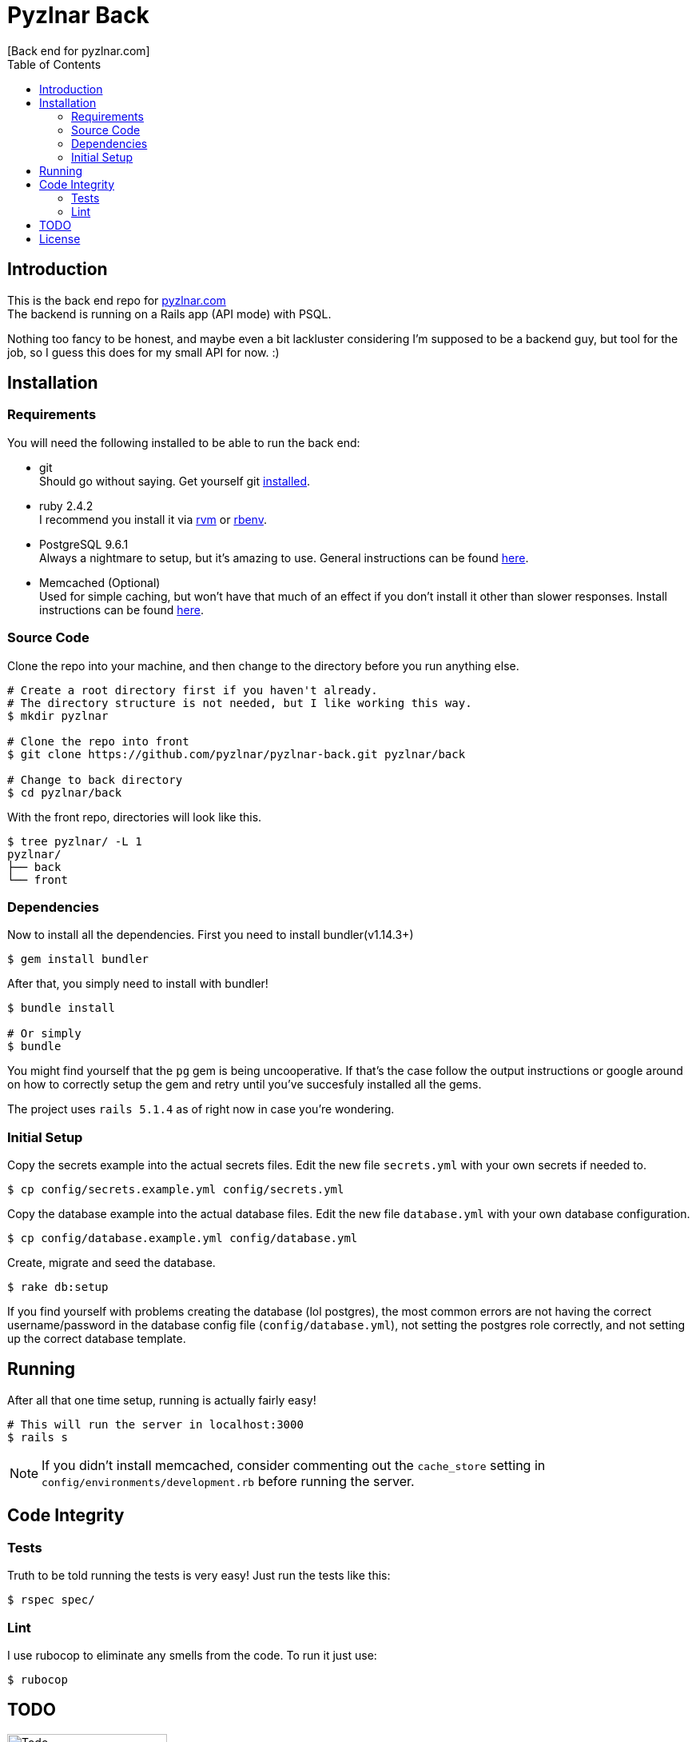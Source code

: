 // Asciidoctor Source
// Pyzlnar Back README
//
// Original author:
// - Pyzlnar
//
// Notes:
//  Compile with: $ asciidoctor README.adoc

= Pyzlnar Back
[Back end for pyzlnar.com]
:toc:
:showtitle:

== Introduction

This is the back end repo for link:https://pyzlnar.com[pyzlnar.com] +
The backend is running on a Rails app (API mode) with PSQL.

Nothing too fancy to be honest, and maybe even a bit lackluster considering I'm
supposed to be a backend guy, but tool for the job, so I guess this does for my
small API for now. :)

== Installation

=== Requirements

You will need the following installed to be able to run the back end:

* git +
  Should go without saying. Get yourself git
  link:https://git-scm.com/book/en/v2/Getting-Started-Installing-Git[installed].
* ruby 2.4.2 +
  I recommend you install it via link:https://rvm.io/rvm/install[rvm] or
  link:https://github.com/rbenv/rbenv#installation[rbenv].
* PostgreSQL 9.6.1 +
  Always a nightmare to setup, but it's amazing to use. General instructions can
  be found link:https://www.postgresql.org/download/[here].
* Memcached (Optional) +
  Used for simple caching, but won't have that much of an effect if you don't
  install it other than slower responses. Install instructions can be found
  link:https://github.com/memcached/memcached/wiki/Install[here]. +

=== Source Code

Clone the repo into your machine, and then change to the directory before you
run anything else.

[source, bash]
----
# Create a root directory first if you haven't already.
# The directory structure is not needed, but I like working this way.
$ mkdir pyzlnar

# Clone the repo into front
$ git clone https://github.com/pyzlnar/pyzlnar-back.git pyzlnar/back

# Change to back directory
$ cd pyzlnar/back
----

With the front repo, directories will look like this.

[source, bash]
----
$ tree pyzlnar/ -L 1
pyzlnar/
├── back
└── front
----

=== Dependencies

Now to install all the dependencies. First you need to install bundler(v1.14.3+)

[source,bash]
----
$ gem install bundler
----

After that, you simply need to install with bundler!

[source,bash]
----
$ bundle install

# Or simply
$ bundle
----

You might find yourself that the `pg` gem is being uncooperative. If that's the
case follow the output instructions or google around on how to correctly setup
the gem and retry until you've succesfuly installed all the gems.

The project uses `rails 5.1.4` as of right now in case you're wondering.

=== Initial Setup

Copy the secrets example into the actual secrets files. Edit the new file
`secrets.yml` with your own secrets if needed to.

[source,bash]
----
$ cp config/secrets.example.yml config/secrets.yml
----

Copy the database example into the actual database files. Edit the new file
`database.yml` with your own database configuration.

[source,bash]
----
$ cp config/database.example.yml config/database.yml
----

Create, migrate and seed the database.

[source,bash]
----
$ rake db:setup
----

If you find yourself with problems creating the database (lol postgres), the
most common errors are not having the correct username/password in the database
config file (`config/database.yml`), not setting the postgres role correctly,
and not setting up the correct database template.

== Running

After all that one time setup, running is actually fairly easy!

[source,bash]
----
# This will run the server in localhost:3000
$ rails s
----

NOTE: If you didn't install memcached, consider commenting out the `cache_store`
setting in `config/environments/development.rb` before running the server.

== Code Integrity

=== Tests

Truth to be told running the tests is very easy! Just run the tests like this:

[source,bash]
----
$ rspec spec/
----

=== Lint

I use rubocop to eliminate any smells from the code. To run it just use:

[source,bash]
----
$ rubocop
----

== TODO

image:https://i1.wp.com/pyzlnar.files.wordpress.com/2012/06/todo.jpg[Todo,200]

Small list of features that may be coming in the future.

* Forever upgrading ruby and rails versions
* Use a docker image for ease of installation

== License

Pyzlnar back is released under the
https://opensource.org/licenses/MIT[MIT License].
